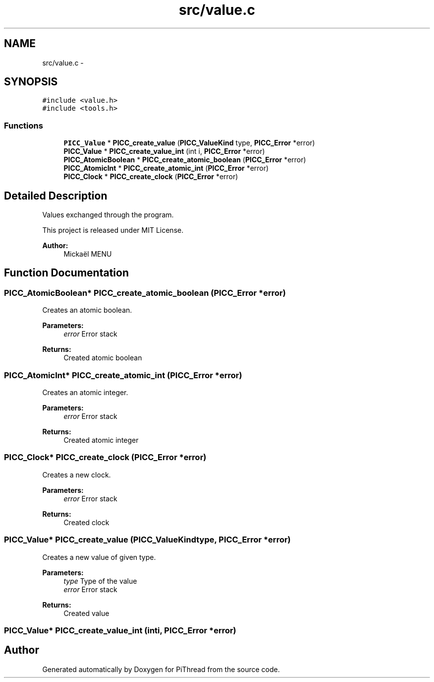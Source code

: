 .TH "src/value.c" 3 "Fri Feb 8 2013" "PiThread" \" -*- nroff -*-
.ad l
.nh
.SH NAME
src/value.c \- 
.SH SYNOPSIS
.br
.PP
\fC#include <value\&.h>\fP
.br
\fC#include <tools\&.h>\fP
.br

.SS "Functions"

.in +1c
.ti -1c
.RI "\fBPICC_Value\fP * \fBPICC_create_value\fP (\fBPICC_ValueKind\fP type, \fBPICC_Error\fP *error)"
.br
.ti -1c
.RI "\fBPICC_Value\fP * \fBPICC_create_value_int\fP (int i, \fBPICC_Error\fP *error)"
.br
.ti -1c
.RI "\fBPICC_AtomicBoolean\fP * \fBPICC_create_atomic_boolean\fP (\fBPICC_Error\fP *error)"
.br
.ti -1c
.RI "\fBPICC_AtomicInt\fP * \fBPICC_create_atomic_int\fP (\fBPICC_Error\fP *error)"
.br
.ti -1c
.RI "\fBPICC_Clock\fP * \fBPICC_create_clock\fP (\fBPICC_Error\fP *error)"
.br
.in -1c
.SH "Detailed Description"
.PP 
Values exchanged through the program\&.
.PP
This project is released under MIT License\&.
.PP
\fBAuthor:\fP
.RS 4
Mickaël MENU 
.RE
.PP

.SH "Function Documentation"
.PP 
.SS "\fBPICC_AtomicBoolean\fP* PICC_create_atomic_boolean (\fBPICC_Error\fP *error)"
Creates an atomic boolean\&.
.PP
\fBParameters:\fP
.RS 4
\fIerror\fP Error stack 
.RE
.PP
\fBReturns:\fP
.RS 4
Created atomic boolean 
.RE
.PP

.SS "\fBPICC_AtomicInt\fP* PICC_create_atomic_int (\fBPICC_Error\fP *error)"
Creates an atomic integer\&.
.PP
\fBParameters:\fP
.RS 4
\fIerror\fP Error stack 
.RE
.PP
\fBReturns:\fP
.RS 4
Created atomic integer 
.RE
.PP

.SS "\fBPICC_Clock\fP* PICC_create_clock (\fBPICC_Error\fP *error)"
Creates a new clock\&.
.PP
\fBParameters:\fP
.RS 4
\fIerror\fP Error stack 
.RE
.PP
\fBReturns:\fP
.RS 4
Created clock 
.RE
.PP

.SS "\fBPICC_Value\fP* PICC_create_value (\fBPICC_ValueKind\fPtype, \fBPICC_Error\fP *error)"
Creates a new value of given type\&.
.PP
\fBParameters:\fP
.RS 4
\fItype\fP Type of the value 
.br
\fIerror\fP Error stack 
.RE
.PP
\fBReturns:\fP
.RS 4
Created value 
.RE
.PP

.SS "\fBPICC_Value\fP* PICC_create_value_int (inti, \fBPICC_Error\fP *error)"

.SH "Author"
.PP 
Generated automatically by Doxygen for PiThread from the source code\&.
